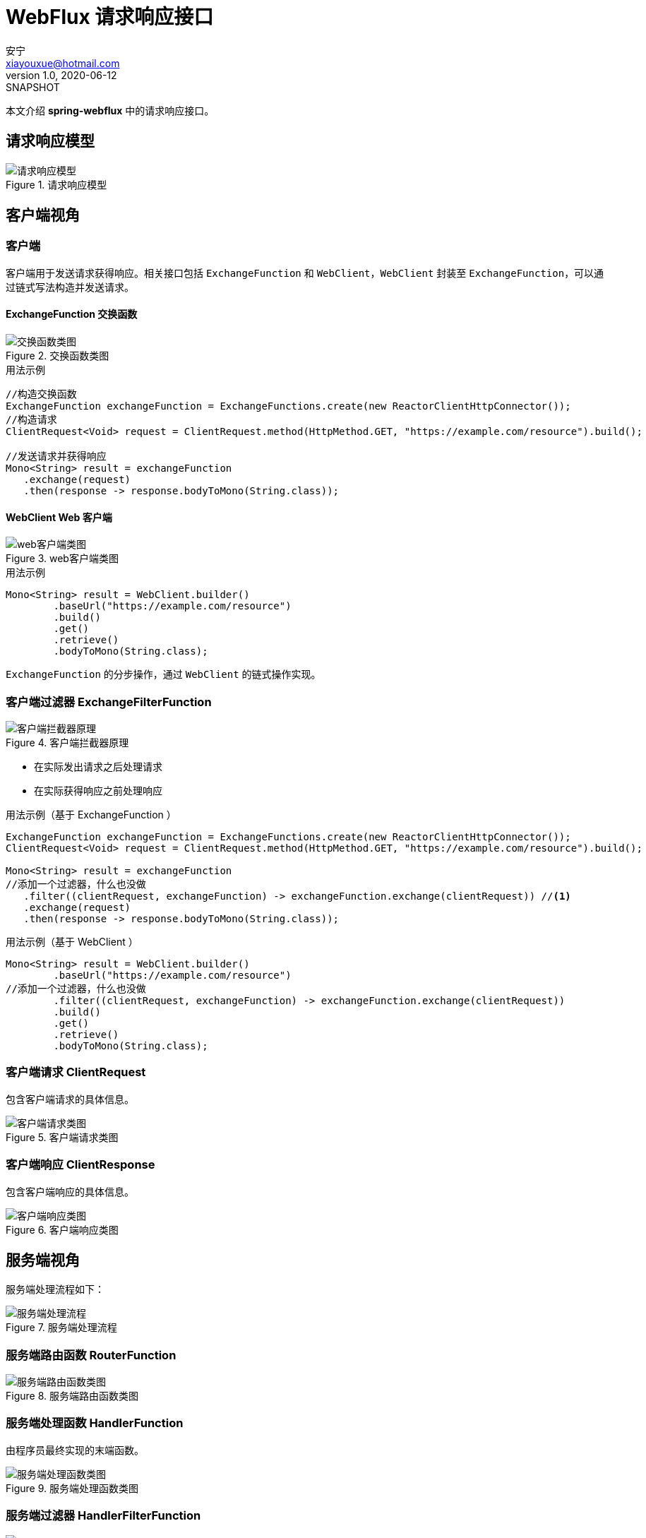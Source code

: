 = WebFlux 请求响应接口
安宁 <xiayouxue@hotmail.com>
v1.0, 2020-06-12: SNAPSHOT

本文介绍 *spring-webflux* 中的请求响应接口。

== 请求响应模型

.请求响应模型
image::framework/webflux/请求响应模型.png[]

== 客户端视角

=== 客户端

客户端用于发送请求获得响应。相关接口包括 `ExchangeFunction` 和 `WebClient`，`WebClient` 封装至 `ExchangeFunction`，可以通过链式写法构造并发送请求。

==== ExchangeFunction 交换函数

.交换函数类图
image::framework/webflux/交换函数类图.png[]

.用法示例
[source%nowrap,java]
----
//构造交换函数
ExchangeFunction exchangeFunction = ExchangeFunctions.create(new ReactorClientHttpConnector());
//构造请求
ClientRequest<Void> request = ClientRequest.method(HttpMethod.GET, "https://example.com/resource").build();

//发送请求并获得响应
Mono<String> result = exchangeFunction
   .exchange(request)
   .then(response -> response.bodyToMono(String.class));
----

==== WebClient Web 客户端

.web客户端类图
image::framework/webflux/web客户端类图.png[]

.用法示例
[source%nowrap,java]
----
Mono<String> result = WebClient.builder()
        .baseUrl("https://example.com/resource")
        .build()
        .get()
        .retrieve()
        .bodyToMono(String.class);
----

`ExchangeFunction` 的分步操作，通过 `WebClient` 的链式操作实现。

=== 客户端过滤器 ExchangeFilterFunction

.客户端拦截器原理
image::framework/webflux/客户端拦截器原理.png[]

* 在实际发出请求之后处理请求
* 在实际获得响应之前处理响应

.用法示例（基于 ExchangeFunction ）
[source%nowrap,java]
----
ExchangeFunction exchangeFunction = ExchangeFunctions.create(new ReactorClientHttpConnector());
ClientRequest<Void> request = ClientRequest.method(HttpMethod.GET, "https://example.com/resource").build();

Mono<String> result = exchangeFunction
//添加一个过滤器，什么也没做
   .filter((clientRequest, exchangeFunction) -> exchangeFunction.exchange(clientRequest)) //<1>
   .exchange(request)
   .then(response -> response.bodyToMono(String.class));
----

.用法示例（基于 WebClient ）
[source%nowrap,java]
----
Mono<String> result = WebClient.builder()
        .baseUrl("https://example.com/resource")
//添加一个过滤器，什么也没做
        .filter((clientRequest, exchangeFunction) -> exchangeFunction.exchange(clientRequest))
        .build()
        .get()
        .retrieve()
        .bodyToMono(String.class);
----

=== 客户端请求 ClientRequest

包含客户端请求的具体信息。

.客户端请求类图
image::framework/webflux/客户端请求类图.png[]

=== 客户端响应 ClientResponse

包含客户端响应的具体信息。

.客户端响应类图
image::framework/webflux/客户端响应类图.png[]

== 服务端视角

服务端处理流程如下：

.服务端处理流程
image::framework/webflux/服务端处理流程.png[]

=== 服务端路由函数 RouterFunction

.服务端路由函数类图
image::framework/webflux/服务端路由函数类图.png[]

=== 服务端处理函数 HandlerFunction

由程序员最终实现的末端函数。

.服务端处理函数类图
image::framework/webflux/服务端处理函数类图.png[]

=== 服务端过滤器 HandlerFilterFunction

image::framework/webflux/服务端过滤器类图.png[]

* 在实际接收请求之前处理请求
* 在实际输出响应之后处理响应

=== 服务端请求 ServerRequest

包含请求的具体信息。

.服务端请求
image::framework/webflux/服务端请求.png[]

=== 服务端响应 ServerResponse

包含响应的具体信息。

.服务端响应
image::framework/webflux/服务端响应.png[]
